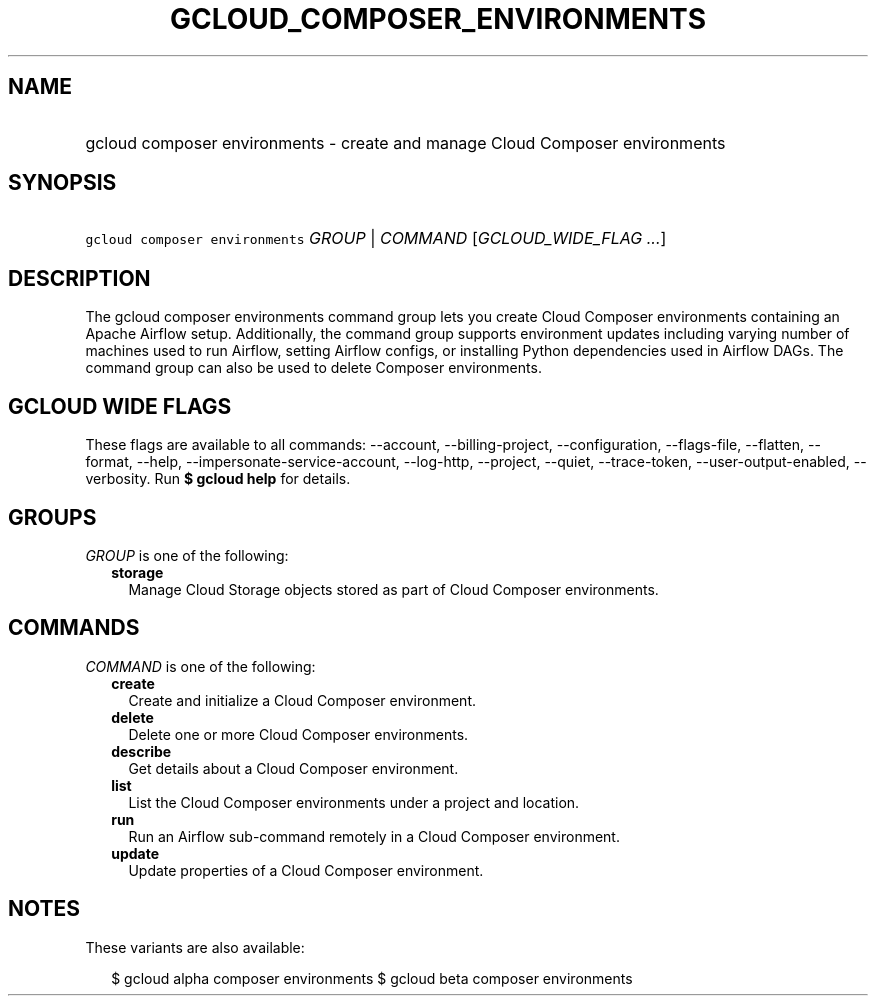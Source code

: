 
.TH "GCLOUD_COMPOSER_ENVIRONMENTS" 1



.SH "NAME"
.HP
gcloud composer environments \- create and manage Cloud Composer environments



.SH "SYNOPSIS"
.HP
\f5gcloud composer environments\fR \fIGROUP\fR | \fICOMMAND\fR [\fIGCLOUD_WIDE_FLAG\ ...\fR]



.SH "DESCRIPTION"

The gcloud composer environments command group lets you create Cloud Composer
environments containing an Apache Airflow setup. Additionally, the command group
supports environment updates including varying number of machines used to run
Airflow, setting Airflow configs, or installing Python dependencies used in
Airflow DAGs. The command group can also be used to delete Composer
environments.



.SH "GCLOUD WIDE FLAGS"

These flags are available to all commands: \-\-account, \-\-billing\-project,
\-\-configuration, \-\-flags\-file, \-\-flatten, \-\-format, \-\-help,
\-\-impersonate\-service\-account, \-\-log\-http, \-\-project, \-\-quiet,
\-\-trace\-token, \-\-user\-output\-enabled, \-\-verbosity. Run \fB$ gcloud
help\fR for details.



.SH "GROUPS"

\f5\fIGROUP\fR\fR is one of the following:

.RS 2m
.TP 2m
\fBstorage\fR
Manage Cloud Storage objects stored as part of Cloud Composer environments.


.RE
.sp

.SH "COMMANDS"

\f5\fICOMMAND\fR\fR is one of the following:

.RS 2m
.TP 2m
\fBcreate\fR
Create and initialize a Cloud Composer environment.

.TP 2m
\fBdelete\fR
Delete one or more Cloud Composer environments.

.TP 2m
\fBdescribe\fR
Get details about a Cloud Composer environment.

.TP 2m
\fBlist\fR
List the Cloud Composer environments under a project and location.

.TP 2m
\fBrun\fR
Run an Airflow sub\-command remotely in a Cloud Composer environment.

.TP 2m
\fBupdate\fR
Update properties of a Cloud Composer environment.


.RE
.sp

.SH "NOTES"

These variants are also available:

.RS 2m
$ gcloud alpha composer environments
$ gcloud beta composer environments
.RE

